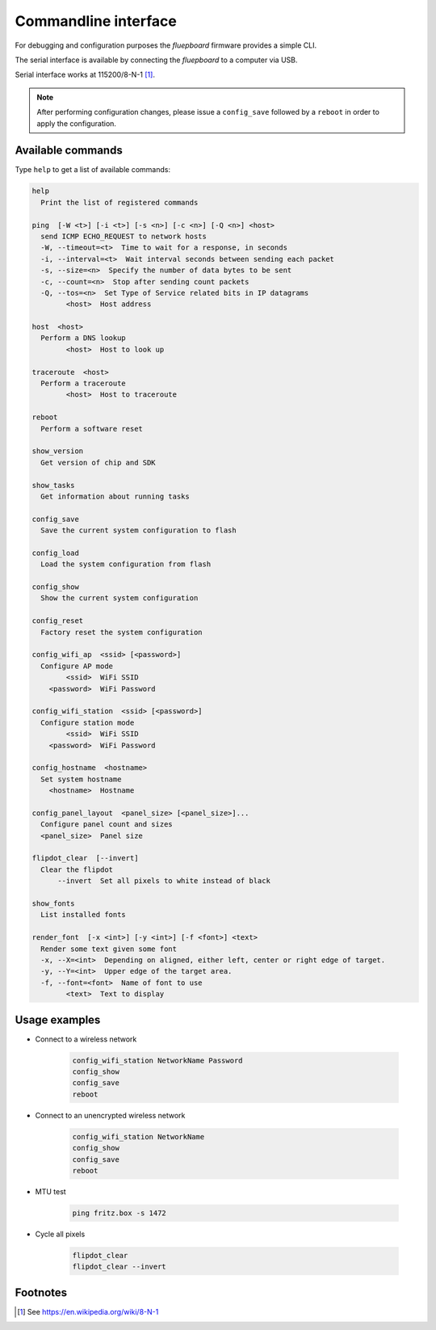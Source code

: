 Commandline interface
=====================

For debugging and configuration purposes the *fluepboard* firmware provides a simple CLI.

The serial interface is available by connecting the *fluepboard* to a computer via USB.

Serial interface works at 115200/8-N-1 [#]_.


.. note::
   
    After performing configuration changes, please issue a ``config_save`` followed by a ``reboot`` in order to apply the configuration.

Available commands
------------------

Type ``help`` to get a list of available commands:

.. code:: bash

    help
      Print the list of registered commands
    
    ping  [-W <t>] [-i <t>] [-s <n>] [-c <n>] [-Q <n>] <host>
      send ICMP ECHO_REQUEST to network hosts
      -W, --timeout=<t>  Time to wait for a response, in seconds
      -i, --interval=<t>  Wait interval seconds between sending each packet
      -s, --size=<n>  Specify the number of data bytes to be sent
      -c, --count=<n>  Stop after sending count packets
      -Q, --tos=<n>  Set Type of Service related bits in IP datagrams
            <host>  Host address
    
    host  <host>
      Perform a DNS lookup
            <host>  Host to look up
    
    traceroute  <host>
      Perform a traceroute
            <host>  Host to traceroute
    
    reboot
      Perform a software reset
    
    show_version
      Get version of chip and SDK
    
    show_tasks
      Get information about running tasks
    
    config_save
      Save the current system configuration to flash
    
    config_load
      Load the system configuration from flash
    
    config_show
      Show the current system configuration
    
    config_reset
      Factory reset the system configuration
    
    config_wifi_ap  <ssid> [<password>]
      Configure AP mode
            <ssid>  WiFi SSID
        <password>  WiFi Password
    
    config_wifi_station  <ssid> [<password>]
      Configure station mode
            <ssid>  WiFi SSID
        <password>  WiFi Password
    
    config_hostname  <hostname>
      Set system hostname
        <hostname>  Hostname
    
    config_panel_layout  <panel_size> [<panel_size>]...
      Configure panel count and sizes
      <panel_size>  Panel size
    
    flipdot_clear  [--invert]
      Clear the flipdot
          --invert  Set all pixels to white instead of black
    
    show_fonts
      List installed fonts
    
    render_font  [-x <int>] [-y <int>] [-f <font>] <text>
      Render some text given some font
      -x, --X=<int>  Depending on aligned, either left, center or right edge of target.
      -y, --Y=<int>  Upper edge of the target area.
      -f, --font=<font>  Name of font to use
            <text>  Text to display
    
Usage examples
--------------

- Connect to a wireless network

    .. code:: bash
    
       config_wifi_station NetworkName Password
       config_show
       config_save
       reboot

- Connect to an unencrypted wireless network

    .. code:: bash
    
       config_wifi_station NetworkName
       config_show
       config_save
       reboot

- MTU test

    .. code:: bash

        ping fritz.box -s 1472

- Cycle all pixels

    .. code:: bash

        flipdot_clear
        flipdot_clear --invert

Footnotes
---------

.. [#] See https://en.wikipedia.org/wiki/8-N-1
